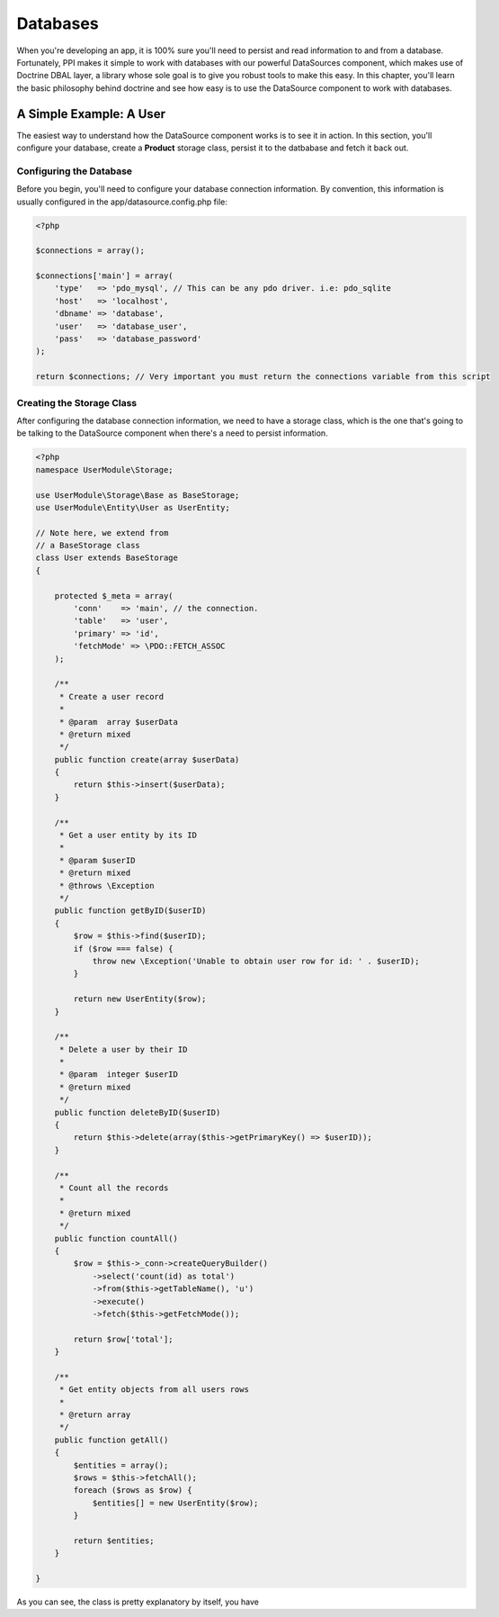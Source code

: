 Databases
=========

When you're developing an app, it is 100% sure you'll need to persist and read information to and from a database. Fortunately, PPI makes it simple to work with databases with our powerful DataSources component, which makes use of Doctrine DBAL layer, a library whose sole goal is to give you robust tools to make this easy. In this chapter, you'll learn the basic philosophy behind doctrine and see how easy is to use the DataSource component to work with databases.

.. citations::

    We suggest to use our DataSource component which is a wrapper around the Doctrine DBAL component. This provides you with a simple yet very powerful database layer to talk to any PDO supported database engine. If you prefer to work with another database component then you can simply create that as a service and inject that into your storage classes instead of the 'datasource' component.

A Simple Example: A User
------------------------

The easiest way to understand how the DataSource component works is to see it in action. In this section, you'll configure your database, create a **Product** storage class, persist it to the datbabase and fetch it back out.

Configuring the Database
~~~~~~~~~~~~~~~~~~~~~~~~

Before you begin, you'll need to configure your database connection information. By convention, this information is usually configured in the app/datasource.config.php file:

.. code-block:: php

    <?php

    $connections = array();

    $connections['main'] = array(
        'type'   => 'pdo_mysql', // This can be any pdo driver. i.e: pdo_sqlite
        'host'   => 'localhost',
        'dbname' => 'database',
        'user'   => 'database_user',
        'pass'   => 'database_password'
    );

    return $connections; // Very important you must return the connections variable from this script

.. citations::

    Note: You can have multiple connections within your app. That means you may need to have multiple db engines, like MySQL, PGSQL, MSSQL, or any other PDO driver.

Creating the Storage Class
~~~~~~~~~~~~~~~~~~~~~~~~~~

After configuring the database connection information, we need to have a storage class, which is the one that's going to be talking to the DataSource component when there's a need to persist information.

.. code-block:: php

    <?php
    namespace UserModule\Storage;

    use UserModule\Storage\Base as BaseStorage;
    use UserModule\Entity\User as UserEntity;

    // Note here, we extend from
    // a BaseStorage class
    class User extends BaseStorage
    {

        protected $_meta = array(
            'conn'    => 'main', // the connection.
            'table'   => 'user',
            'primary' => 'id',
            'fetchMode' => \PDO::FETCH_ASSOC
        );

        /**
         * Create a user record
         *
         * @param  array $userData
         * @return mixed
         */
        public function create(array $userData)
        {
            return $this->insert($userData);
        }

        /**
         * Get a user entity by its ID
         *
         * @param $userID
         * @return mixed
         * @throws \Exception
         */
        public function getByID($userID)
        {
            $row = $this->find($userID);
            if ($row === false) {
                throw new \Exception('Unable to obtain user row for id: ' . $userID);
            }

            return new UserEntity($row);
        }

        /**
         * Delete a user by their ID
         *
         * @param  integer $userID
         * @return mixed
         */
        public function deleteByID($userID)
        {
            return $this->delete(array($this->getPrimaryKey() => $userID));
        }

        /**
         * Count all the records
         *
         * @return mixed
         */
        public function countAll()
        {
            $row = $this->_conn->createQueryBuilder()
                ->select('count(id) as total')
                ->from($this->getTableName(), 'u')
                ->execute()
                ->fetch($this->getFetchMode());

            return $row['total'];
        }

        /**
         * Get entity objects from all users rows
         *
         * @return array
         */
        public function getAll()
        {
            $entities = array();
            $rows = $this->fetchAll();
            foreach ($rows as $row) {
                $entities[] = new UserEntity($row);
            }

            return $entities;
        }

    }

As you can see, the class is pretty explanatory by itself, you have